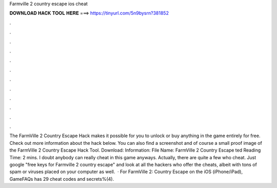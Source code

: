 Farmville 2 country escape ios cheat

𝐃𝐎𝐖𝐍𝐋𝐎𝐀𝐃 𝐇𝐀𝐂𝐊 𝐓𝐎𝐎𝐋 𝐇𝐄𝐑𝐄 ===> https://tinyurl.com/5n9bysrn?381852

.

.

.

.

.

.

.

.

.

.

.

.

The FarmVille 2 Country Escape Hack makes it possible for you to unlock or buy anything in the game entirely for free. Check out more information about the hack below. You can also find a screenshot and of course a small proof image of the FarmVille 2 Country Escape Hack Tool. Download: Information: File Name: FarmVille 2 Country Escape ted Reading Time: 2 mins. I doubt anybody can really cheat in this game anyways. Actually, there are quite a few who cheat. Just google "free keys for Farmville 2 country escape" and look at all the hackers who offer the cheats, albeit with tons of spam or viruses placed on your computer as well.  · For FarmVille 2: Country Escape on the iOS (iPhone/iPad), GameFAQs has 29 cheat codes and secrets%(4).